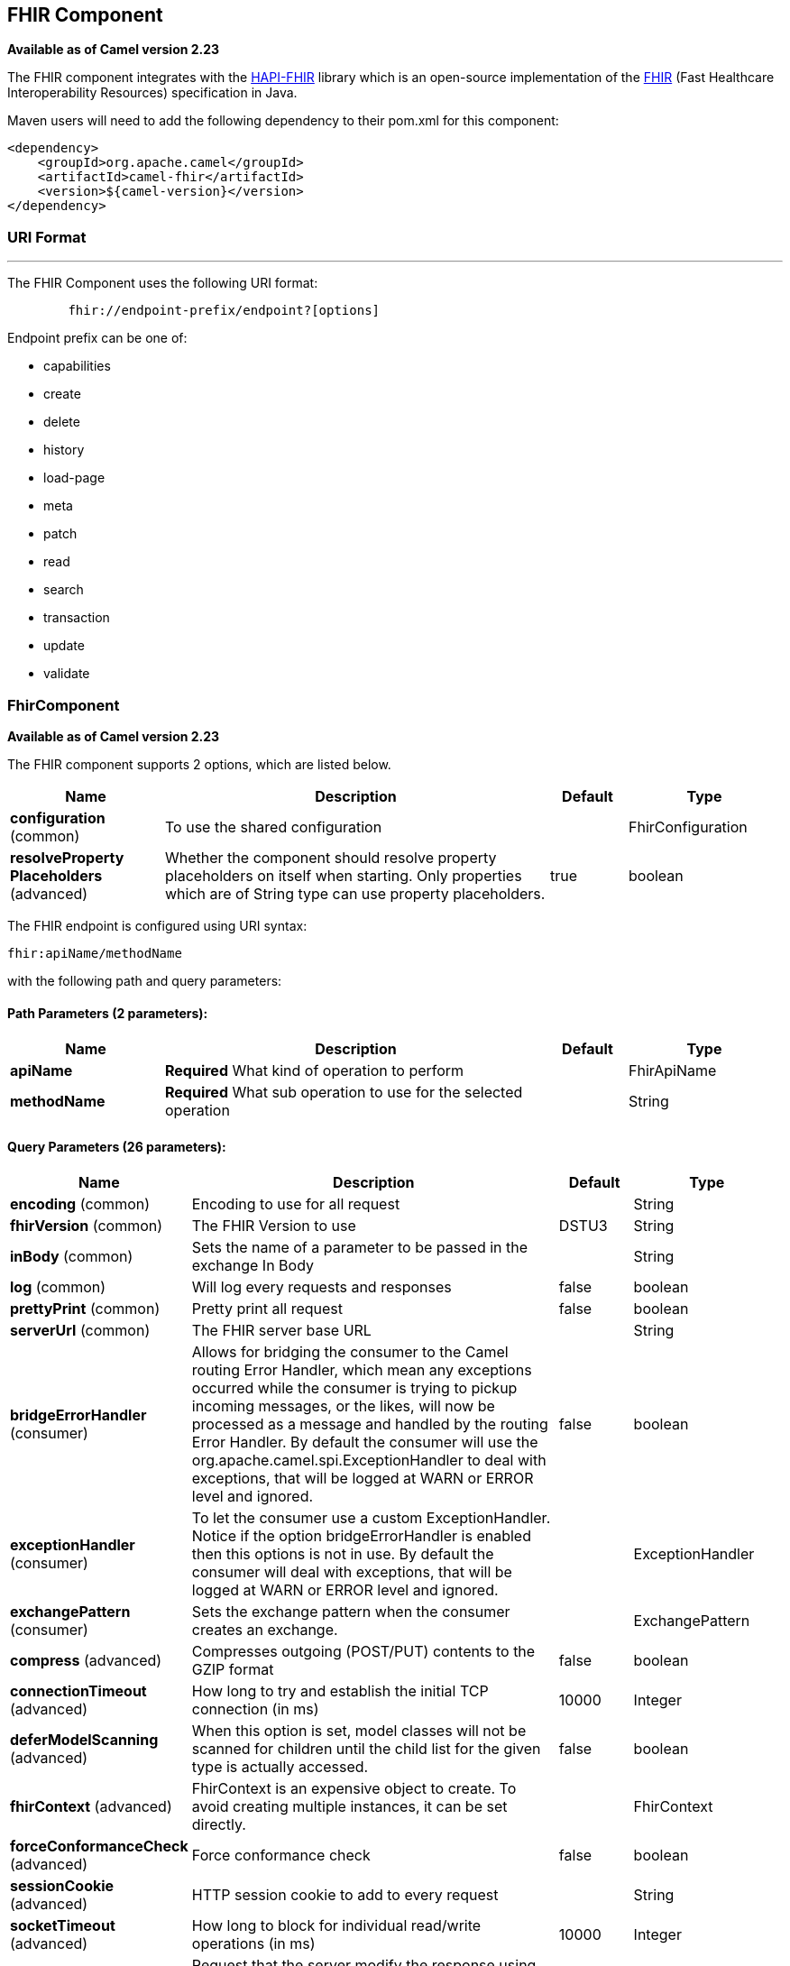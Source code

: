 [[fhir-component]]
== FHIR Component

*Available as of Camel version 2.23*

The FHIR component integrates with the
http://hapifhir.io/[HAPI-FHIR] library which is an open-source implementation of the
http://hl7.org/implement/standards/fhir/[FHIR] (Fast Healthcare Interoperability Resources) specification in Java.


Maven users will need to add the following dependency to their pom.xml
for this component:


[source,xml]
--------------------------------------------
<dependency>
    <groupId>org.apache.camel</groupId>
    <artifactId>camel-fhir</artifactId>
    <version>${camel-version}</version>
</dependency>
--------------------------------------------

### URI Format

'''''

The FHIR Component uses the following URI format:

---------------------------------------------------------
        fhir://endpoint-prefix/endpoint?[options]

---------------------------------------------------------

Endpoint prefix can be one of:

* capabilities
* create
* delete
* history
* load-page
* meta
* patch
* read
* search
* transaction
* update
* validate

### FhirComponent

*Available as of Camel version 2.23*

// component options: START
The FHIR component supports 2 options, which are listed below.



[width="100%",cols="2,5,^1,2",options="header"]
|===
| Name | Description | Default | Type
| *configuration* (common) | To use the shared configuration |  | FhirConfiguration
| *resolveProperty Placeholders* (advanced) | Whether the component should resolve property placeholders on itself when starting. Only properties which are of String type can use property placeholders. | true | boolean
|===
// component options: END


// endpoint options: START
The FHIR endpoint is configured using URI syntax:

----
fhir:apiName/methodName
----

with the following path and query parameters:

==== Path Parameters (2 parameters):


[width="100%",cols="2,5,^1,2",options="header"]
|===
| Name | Description | Default | Type
| *apiName* | *Required* What kind of operation to perform |  | FhirApiName
| *methodName* | *Required* What sub operation to use for the selected operation |  | String
|===


==== Query Parameters (26 parameters):


[width="100%",cols="2,5,^1,2",options="header"]
|===
| Name | Description | Default | Type
| *encoding* (common) | Encoding to use for all request |  | String
| *fhirVersion* (common) | The FHIR Version to use | DSTU3 | String
| *inBody* (common) | Sets the name of a parameter to be passed in the exchange In Body |  | String
| *log* (common) | Will log every requests and responses | false | boolean
| *prettyPrint* (common) | Pretty print all request | false | boolean
| *serverUrl* (common) | The FHIR server base URL |  | String
| *bridgeErrorHandler* (consumer) | Allows for bridging the consumer to the Camel routing Error Handler, which mean any exceptions occurred while the consumer is trying to pickup incoming messages, or the likes, will now be processed as a message and handled by the routing Error Handler. By default the consumer will use the org.apache.camel.spi.ExceptionHandler to deal with exceptions, that will be logged at WARN or ERROR level and ignored. | false | boolean
| *exceptionHandler* (consumer) | To let the consumer use a custom ExceptionHandler. Notice if the option bridgeErrorHandler is enabled then this options is not in use. By default the consumer will deal with exceptions, that will be logged at WARN or ERROR level and ignored. |  | ExceptionHandler
| *exchangePattern* (consumer) | Sets the exchange pattern when the consumer creates an exchange. |  | ExchangePattern
| *compress* (advanced) | Compresses outgoing (POST/PUT) contents to the GZIP format | false | boolean
| *connectionTimeout* (advanced) | How long to try and establish the initial TCP connection (in ms) | 10000 | Integer
| *deferModelScanning* (advanced) | When this option is set, model classes will not be scanned for children until the child list for the given type is actually accessed. | false | boolean
| *fhirContext* (advanced) | FhirContext is an expensive object to create. To avoid creating multiple instances, it can be set directly. |  | FhirContext
| *forceConformanceCheck* (advanced) | Force conformance check | false | boolean
| *sessionCookie* (advanced) | HTTP session cookie to add to every request |  | String
| *socketTimeout* (advanced) | How long to block for individual read/write operations (in ms) | 10000 | Integer
| *summary* (advanced) | Request that the server modify the response using the _summary param |  | String
| *synchronous* (advanced) | Sets whether synchronous processing should be strictly used, or Camel is allowed to use asynchronous processing (if supported). | false | boolean
| *validationMode* (advanced) | When should Camel validate the FHIR Server's conformance statement | ONCE | String
| *proxyHost* (proxy) | The proxy host |  | String
| *proxyPassword* (proxy) | The proxy password |  | String
| *proxyPort* (proxy) | The proxy port |  | Integer
| *proxyUser* (proxy) | The proxy username |  | String
| *accessToken* (security) | OAuth access token |  | String
| *password* (security) | Username to use for basic authentication |  | String
| *username* (security) | Username to use for basic authentication |  | String
|===
// endpoint options: END
// spring-boot-auto-configure options: START
=== Spring Boot Auto-Configuration


The component supports 23 options, which are listed below.



[width="100%",cols="2,5,^1,2",options="header"]
|===
| Name | Description | Default | Type
| *camel.component.fhir.configuration.access-token* | OAuth access token |  | String
| *camel.component.fhir.configuration.api-name* | What kind of operation to perform |  | FhirApiName
| *camel.component.fhir.configuration.client* | To use the custom client |  | IGenericClient
| *camel.component.fhir.configuration.client-factory* | To use the custom client factory |  | IRestfulClientFactory
| *camel.component.fhir.configuration.compress* | Compresses outgoing (POST/PUT) contents to the GZIP format | false | Boolean
| *camel.component.fhir.configuration.connection-timeout* | How long to try and establish the initial TCP connection (in ms) | 10000 | Integer
| *camel.component.fhir.configuration.defer-model-scanning* | When this option is set, model classes will not be scanned for
 children until the child list for the given type is actually
 accessed. | false | Boolean
| *camel.component.fhir.configuration.fhir-context* | FhirContext is an expensive object to create. To avoid creating
 multiple instances, it can be set directly. |  | FhirContext
| *camel.component.fhir.configuration.force-conformance-check* | Force conformance check | false | Boolean
| *camel.component.fhir.configuration.log* | Will log every requests and responses | false | Boolean
| *camel.component.fhir.configuration.method-name* | What sub operation to use for the selected operation |  | String
| *camel.component.fhir.configuration.password* | Username to use for basic authentication |  | String
| *camel.component.fhir.configuration.pretty-print* | Pretty print all request | false | Boolean
| *camel.component.fhir.configuration.proxy-host* | The proxy host |  | String
| *camel.component.fhir.configuration.proxy-password* | The proxy password |  | String
| *camel.component.fhir.configuration.proxy-port* | The proxy port |  | Integer
| *camel.component.fhir.configuration.proxy-user* | The proxy username |  | String
| *camel.component.fhir.configuration.server-url* | The FHIR server base URL |  | String
| *camel.component.fhir.configuration.session-cookie* | HTTP session cookie to add to every request |  | String
| *camel.component.fhir.configuration.socket-timeout* | How long to block for individual read/write operations (in ms) | 10000 | Integer
| *camel.component.fhir.configuration.username* | Username to use for basic authentication |  | String
| *camel.component.fhir.enabled* | Whether to enable auto configuration of the fhir component. This is
 enabled by default. |  | Boolean
| *camel.component.fhir.resolve-property-placeholders* | Whether the component should resolve property placeholders on itself when
 starting. Only properties which are of String type can use property
 placeholders. | true | Boolean
|===
// spring-boot-auto-configure options: END
